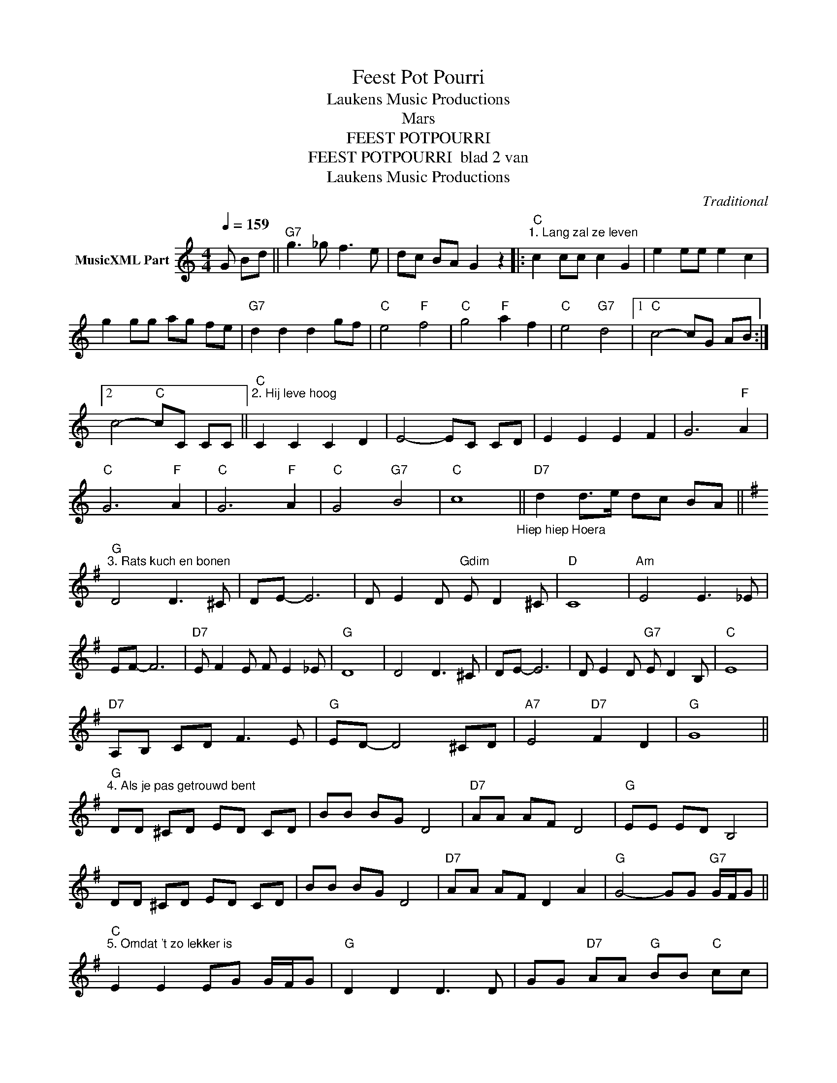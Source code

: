 X:1
T:Feest Pot Pourri
T: Laukens Music Productions  
T:Mars
T:FEEST POTPOURRI 
T:FEEST POTPOURRI  blad 2 van 
T: Laukens Music Productions  
C:Traditional
Z:All Rights Reserved
L:1/8
Q:1/4=159
M:4/4
K:C
V:1 treble nm="MusicXML Part"
%%MIDI program 0
%%MIDI control 7 102
%%MIDI control 10 64
V:1
 G Bd ||"G7" g3 _g f3 e | dc BA G2 z2 |:"C""^1. Lang zal ze leven" c2 cc c2 G2 | e2 ee e2 c2 | %5
 g2 gg ag fe |"G7" d2 d2 d2 gf |"C" e4"F" f4 |"C" g4"F" a2 f2 |"C" e4"G7" d4 |1"C" c4- cG AB :|2 %11
 c4-"C" cC CC ||"C""^2. Hij leve hoog" C2 C2 C2 D2 | E4- EC CD | E2 E2 E2 F2 | G6"F" A2 | %16
"C" G6"F" A2 |"C" G6"F" A2 |"C" G4"G7" B4 |"C" c8"_Hiep hiep Hoera" ||"D7" d2 d>e dc BA || %21
[K:G]"G""^3. Rats kuch en bonen" D4 D3 ^C | DE- E6 | D E2 D"Gdim" E D2 ^C |"D" C8 |"Am" E4 E3 _E | %26
 EF- F6 |"D7" E F2 E F E2 _E |"G" D8 | D4 D3 ^C | DE- E6 | D E2 D"G7" E D2 B, |"C" E8 | %33
"D7" A,B, CD F3 E |"G" ED- D4 ^CD |"A7" E4"D7" F2 D2 |"G" G8 || %37
"G""^4. Als je pas getrouwd bent" DD ^CD ED CD | BB BG D4 |"D7" AA AF D4 |"G" EE ED B,4 | %41
 DD ^CD ED CD | BB BG D4 |"D7" AA AF D2 A2 |"G" G4- GG"G7" G/F/G || %45
"C""^5. Omdat 't zo lekker is" E2 E2 EG G/F/G |"G" D2 D2 D3 D | GG"D7" AA"G" BB"C" cc | %48
"G" B2"D7" A2"G" G z G>G ||"D7""^6. En zolang de lepel in de brijpot staat" F2 FF"C" EE EE | %50
"G" D2 D2 B,2 E2 | D>E DC B, z E2 | D>E DC B, z G>G |"D7" F2 FF"C" EE EE |"G" D2 D2 B,2 D2 | %55
"A7" E2 E2"D7" F2 F2 |"G" G z"D7" D2"G" GD EF ||"G""^7. Oh, wat ben je mooi" G4- GG"G7" F=F | %58
"C" E8 |"D7" F4- FF"Gdim" E_E |"G" D8 |"E7" E2 E2 E2 D2 |"Am" DC CC C2 E2 |"D7" D6 C2 | %64
"G" B,4- B,D EF |"G" G4- GG"G7" F=F |"C" E8 |"D7" F4- FF"Gdim" E_E |"G" D8 |"E7" E2 E2 E2 D2 | %70
"Am" DC CC C2 E2 |"D7" D6 A2 |"G" G4- G z G>G || %73
"D7""^8. Zo'ne goeie hebben wij nog nie gehad" FF FF FF"C" EE |"G" D4- D z"C" E>E | %75
"G" DD DD DD"D7" CC |"G" B,4- B, z G>G |"D7" FF FF FF"C" EE |"G" D4- D z D>D | %79
"A7" EE EE"D7" FF EF |"G" G4- G z G z |] %81

